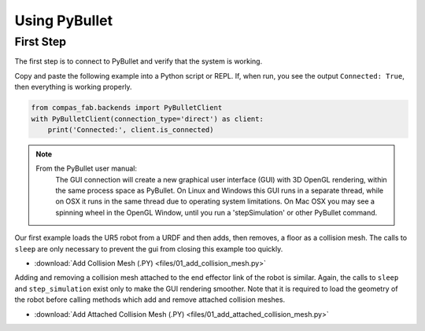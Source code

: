 .. _pybullet_examples:

*******************************************************************************
Using PyBullet
*******************************************************************************

First Step
==========

The first step is to connect to PyBullet and verify that the system is working.

Copy and paste the following example into a Python script or REPL.  If, when run,
you see the output ``Connected: True``, then everything is working properly.

.. code-block:: python

    from compas_fab.backends import PyBulletClient
    with PyBulletClient(connection_type='direct') as client:
        print('Connected:', client.is_connected)

.. note::

    From the PyBullet user manual:
        The GUI connection will create a new graphical user interface (GUI) with 3D OpenGL
        rendering, within the same process space as PyBullet. On Linux and Windows this GUI
        runs in a separate thread, while on OSX it runs in the same thread due to operating
        system limitations. On Mac OSX you may see a spinning wheel in the OpenGL Window,
        until you run a 'stepSimulation' or other PyBullet command.

Our first example loads the UR5 robot from a URDF and then adds, then removes, a
floor as a collision mesh.  The calls to ``sleep`` are only necessary to prevent the
gui from closing this example too quickly.

.. literalinclude :: files/01_add_collision_mesh.py
   :language: python

.. raw:: html

    <div class="card bg-light">
    <div class="card-body">
    <div class="card-title">Downloads</div>

* :download:`Add Collision Mesh (.PY) <files/01_add_collision_mesh.py>`

.. raw:: html

    </div>
    </div>

Adding and removing a collision mesh attached to the end effector link of the
robot is similar.  Again, the calls to ``sleep`` and ``step_simulation`` exist only
to make the GUI rendering smoother.  Note that it is required to load the geometry
of the robot before calling methods which add and remove attached collision meshes.

.. literalinclude :: files/01_add_attached_collision_mesh.py
   :language: python

.. raw:: html

    <div class="card bg-light">
    <div class="card-body">
    <div class="card-title">Downloads</div>

* :download:`Add Attached Collision Mesh (.PY) <files/01_add_attached_collision_mesh.py>`

.. raw:: html

    </div>
    </div>


